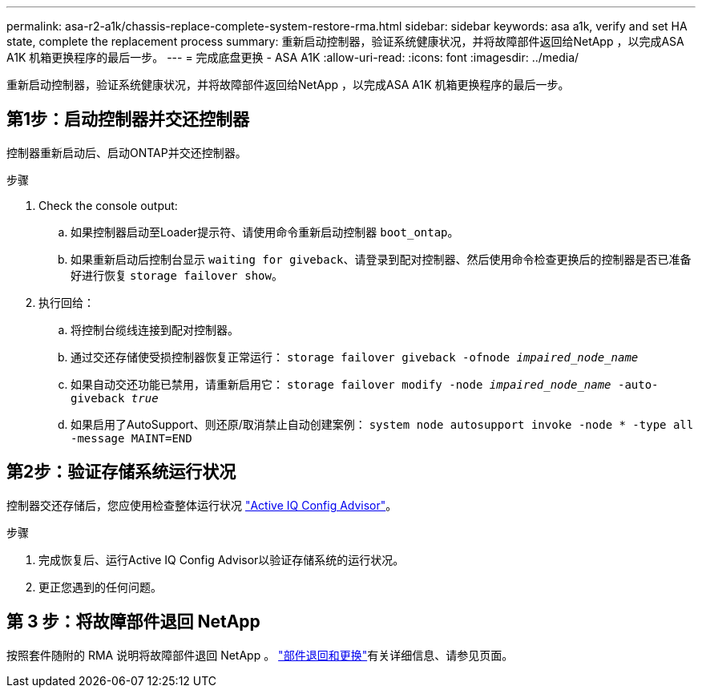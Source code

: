 ---
permalink: asa-r2-a1k/chassis-replace-complete-system-restore-rma.html 
sidebar: sidebar 
keywords: asa a1k,  verify and set HA state, complete the replacement process 
summary: 重新启动控制器，验证系统健康状况，并将故障部件返回给NetApp ，以完成ASA A1K 机箱更换程序的最后一步。 
---
= 完成底盘更换 - ASA A1K
:allow-uri-read: 
:icons: font
:imagesdir: ../media/


[role="lead"]
重新启动控制器，验证系统健康状况，并将故障部件返回给NetApp ，以完成ASA A1K 机箱更换程序的最后一步。



== 第1步：启动控制器并交还控制器

控制器重新启动后、启动ONTAP并交还控制器。

.步骤
. Check the console output:
+
.. 如果控制器启动至Loader提示符、请使用命令重新启动控制器 `boot_ontap`。
.. 如果重新启动后控制台显示 `waiting for giveback`、请登录到配对控制器、然后使用命令检查更换后的控制器是否已准备好进行恢复 `storage failover show`。


. 执行回给：
+
.. 将控制台缆线连接到配对控制器。
.. 通过交还存储使受损控制器恢复正常运行： `storage failover giveback -ofnode _impaired_node_name_`
.. 如果自动交还功能已禁用，请重新启用它： `storage failover modify -node _impaired_node_name_ -auto-giveback _true_`
.. 如果启用了AutoSupport、则还原/取消禁止自动创建案例： `system node autosupport invoke -node * -type all -message MAINT=END`






== 第2步：验证存储系统运行状况

控制器交还存储后，您应使用检查整体运行状况 https://mysupport.netapp.com/site/tools/tool-eula/activeiq-configadvisor["Active IQ Config Advisor"]。

.步骤
. 完成恢复后、运行Active IQ Config Advisor以验证存储系统的运行状况。
. 更正您遇到的任何问题。




== 第 3 步：将故障部件退回 NetApp

按照套件随附的 RMA 说明将故障部件退回 NetApp 。 https://mysupport.netapp.com/site/info/rma["部件退回和更换"]有关详细信息、请参见页面。
